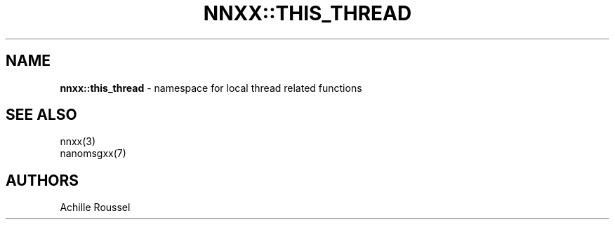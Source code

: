 .\" generated with Ronn/v0.7.3
.\" http://github.com/rtomayko/ronn/tree/0.7.3
.
.TH "NNXX::THIS_THREAD" "3" "May 2014" "achille.roussel@gmail.com" "nanomsgxx"
.
.SH "NAME"
\fBnnxx::this_thread\fR \- namespace for local thread related functions
.
.SH "SEE ALSO"
nnxx(3)
.
.br
nanomsgxx(7)
.
.SH "AUTHORS"
Achille Roussel
